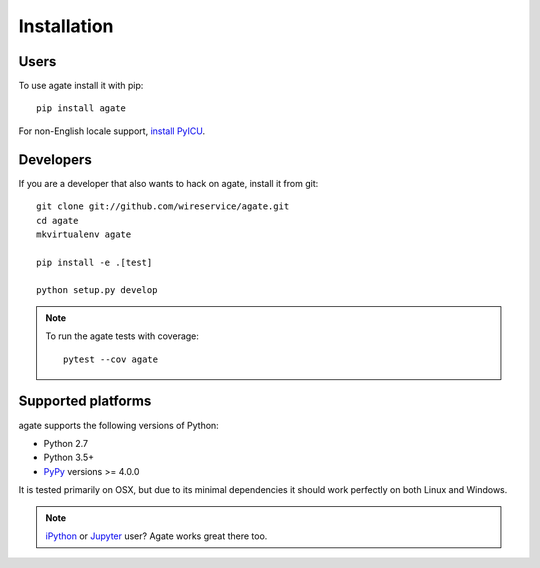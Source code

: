 ============
Installation
============

Users
-----

To use agate install it with pip::

    pip install agate

For non-English locale support, `install PyICU <https://gitlab.pyicu.org/main/pyicu#installing-pyicu>`__.

Developers
----------

If you are a developer that also wants to hack on agate, install it from git::

    git clone git://github.com/wireservice/agate.git
    cd agate
    mkvirtualenv agate

    pip install -e .[test]

    python setup.py develop

.. note::

    To run the agate tests with coverage::

        pytest --cov agate

Supported platforms
-------------------

agate supports the following versions of Python:

* Python 2.7
* Python 3.5+
* `PyPy <https://www.pypy.org/>`_ versions >= 4.0.0

It is tested primarily on OSX, but due to its minimal dependencies it should work perfectly on both Linux and Windows.

.. note::

    `iPython <https://ipython.org/>`_ or `Jupyter <https://jupyter.org/>`_ user? Agate works great there too.
